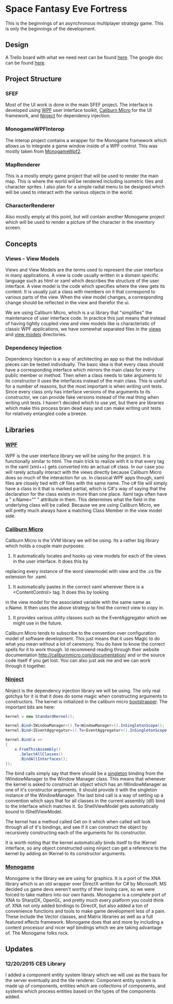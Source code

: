 * Space Fantasy Eve Fortress
This is the beginnings of an asynchronous multiplayer strategy game. This is only the beginnings of the development.
** Design
A Trello board with what we need next can be found [[https://trello.com/b/DPpbq7UJ/sfef][here]].
The google doc can be found [[https://docs.google.com/document/d/1uiGhHFueh3gO09-YCNDvkdNEdFpCG5dbwFpc_HdpAD0/edit][here]].
** Project Structure
*** SFEF
Most of the UI work is done in the main SFEF project. The interface is developed using [[https://msdn.microsoft.com/en-us/library/ms754130(v=vs.110).aspx][WPF]] user interface toolkit,
[[http://caliburnmicro.com/][Caliburn Micro]] for the UI framework, and [[http://www.ninject.org/][Ninject]] for dependency injection.
*** MonogameWPFInterop
The interop project contains a wrapper for the Monogame framework which allows us to integrate a game window inside
of a WPF control. This was mostly taken from [[https://github.com/thiagoromam/GameDevelopment/tree/master/MonogameWpf2][MonogameWpf2]].
*** MapRenderer
This is a mostly empty game project that will be used to render the main map. This is where the world will be rendered
including isometric tiles and character sprites. I also plan for a simple radial menu to be designed which will be
used to interact with the various objects in the world.
*** CharacterRenderer
Also mostly empty at this point, but will contain another Monogame project which will be used to render a picture
of the character in the inventory screen.
** Concepts
*** Views - View Models
Views and View Models are the terms used to represent the user interface in many applications. A view is code
usually written in a domain specific language such as html or xaml which describes the structure of the user
interface. A view model is the code which specifies where the view gets its content. It is usually just a class
with members on it that correspond to various parts of the view. When the view model changes, a corresponding
change should be reflected in the view and therefor the ui.

We are using Caliburn Micro, which is a ui library that "simplifies" the maintenance of user interface code. In
practice this just means that instead of having tightly coupled view and view models like is characteristic of
classic WPF applications, we have somewhat separated files in the [[https://github.com/02Credits/SFEF/tree/master/SFEF/Views][views]] and [[https://github.com/02Credits/SFEF/tree/master/SFEF/ViewModels][view models]] directories.
*** Dependency Injection
Dependency Injection is a way of architecting an app so that the individual pieces can be tested individually.
The basic idea is that every class should have a corresponding interface which mirrors the main class for every
public member or method. Then when a class needs to take arguments to its constructor it uses the interfaces
instead of the main class. This is useful for a number of reasons, but the most important is when writing unit
tests. Since every class only has interface versions of the arguments to its constructor, we can provide fake
versions instead of the real thing when writing unit tests. I haven't decided which to use yet, but there are
libraries which make this process brain dead easy and can make writing unit tests for relatively entangled code
a breeze.
** Libraries
*** [[https://msdn.microsoft.com/en-us/library/ms754130(v=vs.110).aspx][WPF]]
WPF is the user interface library we will be using for the project. It is functionally similar to html. The main
trick to realize with it is that every tag in the xaml (xml++) gets converted into an actual c# class. In our case
you will rarely actually interact with the views directly because Caliburn Micro does so much of the interaction
for us. In classical WPF apps though, xaml files are closely tied with c# files with the same name. The c# file
will simply have a class in it that is marked partial, which is C#'s way of saying that the declaration for the
class exists in more than one place. Xaml tags often have a " x:Name="" " attribute in them. This determines what
the field in the underlying class will be called. Because we are using Caliburn Micro, we will pretty much always
have a matching Class Member in the view model side.
*** [[http://caliburnmicro.com/][Caliburn Micro]]
Caliburn Micro is the VVM library we will be using. Its a rather big library which holds a couple main purposes:

1. It automatically locates and hooks up view models for each of the views in the user interface. It does this by
replacing every instance of the word viewmodel with view and the .cs file extension for .xaml.
2. It automatically pastes in the correct xaml wherever there is a <ContentControl> tag. It does this by looking
in the view model for the associated variable with the same name as x:Name. It then uses the above strategy to
find the correct view to copy in.
3. It provides various utility classes such as the EventAggregator which we might use in the future.

Caliburn Micro tends to subscribe to the convention over configuration model of software development. This just
means that it uses Magic to do what you mean without a lot of ceremony. You do have to know the correct spells
for it to work though. Id recommend reading through their website documentation http://caliburnmicro.com/documentation/
and or the source code itself if you get lost. You can also just ask me and we can work through it together.
*** [[http://www.ninject.org/][Ninject]]
Ninject is the dependency injection library we will be using. The only real gotchya for it is that it does do some
magic when constructing arguments to constructors. The kernel is initialized in the caliburn micro [[https://github.com/02Credits/SFEF/blob/master/SFEF/SFEFBootstrapper.cs][bootstrapper]].
The important bits are here:
#+begin_src csharp
kernel = new StandardKernel();

kernel.Bind<IWindowManager>().To<WindowManager>().InSingletonScope();
kernel.Bind<IEventAggregator>().To<EventAggregator>().InSingletonScope();

kernel.Bind(x =>
{
    x.FromThisAssembly()
      .SelectAllClasses()
      .BindAllInterfaces();
});
#+end_src
The bind calls simply say that there should be a [[https://en.wikipedia.org/wiki/Singleton_pattern][singleton]] binding from the IWindowManager to the Window Manager class.
This means that whenever the kernel is asked to construct an object which has an IWindowManager as one of it's
constructor arguments, it should provide it with the singleton instance of the WindowManager. The last bind call
is a way of setting up a convention which says that for all classes in the current assembly (dll) bind to the
interface which matches it. So ShellViewModel gets automatically bound to IShellViewModel.

The kernel has a method called Get on it which when called will look through all of it's bindings, and see if it
can construct the object by recursively constructing each of the arguments for its constructor.

It is worth noting that the kernel automatically binds itself to the IKernel interface, so any object constructed
using ninject can get a reference to the kernel by adding an IKernel to its constructor arguments.
*** [[http://www.monogame.net/][Monogame]]
Monogame is the library we are using for graphics. It is a port of the XNA library which is an old wrapper over
DirectX written for C# by Microsoft. MS decided us game devs weren't worthy of their loving care, so we were
forced to take matters into our own hands. Monogame is a complete port of XNA to SharpDX, OpenGL, and pretty
much every platform you could think of. XNA not only added bindings to DirectX, but also added a ton of convenience
functions and tools to make game development less of a pain. These include the Vector classes, and Matrix libraries
as well as a full featured effects framework. Monogame does that and more by including a content processor and
nicer wpf bindings which we are taking advantage of. The Monogame folks rock.
** Updates
*** 12/20/2015 CES Library
I added a component entity system library which we will use as the basis for the server eventually and the
tile renderer. Component entity system is made up of components, entities which are collections of components,
and systems which process entities based on the types of the components added.
